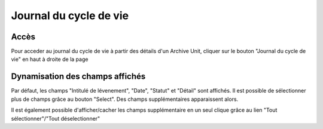 Journal du cycle de vie
#######################

Accès
-----

Pour acceder au journal du cycle de vie à partir des détails d'un Archive Unit, cliquer sur le bouton "Journal du cycle de vie" en haut à droite de la page

.. image:: images/lifecycle-logbook-button.*

Dynamisation des champs affichés
--------------------------------

Par défaut, les champs "Intitulé de lévenement", "Date", "Statut" et "Détail" sont affichés.
Il est possible de sélectionner plus de champs grâce au bouton "Select". Des champs supplémentaires apparaissent alors.

.. image:: images/lifecycle-logbook-select.*

Il est également possible d'afficher/cacher les champs supplémentaire en un seul clique grâce au lien "Tout sélectionner"/"Tout déselectionner"
